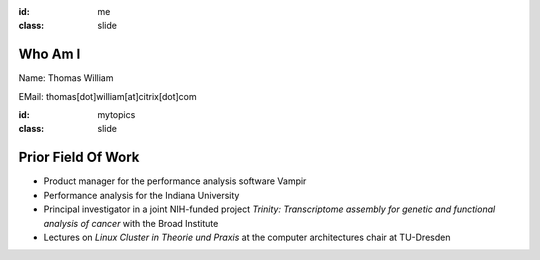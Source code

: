 :id: me
:class: slide

Who Am I
========

Name: Thomas William

EMail: thomas[dot]william[at]citrix[dot]com

+-----------+------------------------------------------------------+
| 1992-1999 | Grammar school 									   |
+-----------+------------------------------------------------------+
|           | Gymnasium Coswig					       			   |
+-----------+------------------------------------------------------+
| 2000-2007 | Diploma student in computer science                  |
+-----------+------------------------------------------------------+
|           | TU Dresden 						       			   |
+-----------+------------------------------------------------------+
| 2007-2015 | Software/Performance Analyst  					   |
+-----------+------------------------------------------------------+
|           | GWT-TUD GmbH 						       			   |
+-----------+------------------------------------------------------+
| 2015-     | Build Tools Engineer at Citrix Online                |
+-----------+------------------------------------------------------+
|           | Citrix Systems					       			   |
+-----------+------------------------------------------------------+


:id: mytopics
:class: slide

Prior Field Of Work
===================

- Product manager for the performance analysis software Vampir
- Performance analysis for the Indiana University
- Principal investigator in a joint NIH-funded project *Trinity: Transcriptome assembly for genetic and functional analysis of cancer* with the Broad Institute
- Lectures on *Linux Cluster in Theorie und Praxis* at the computer architectures chair at TU-Dresden

